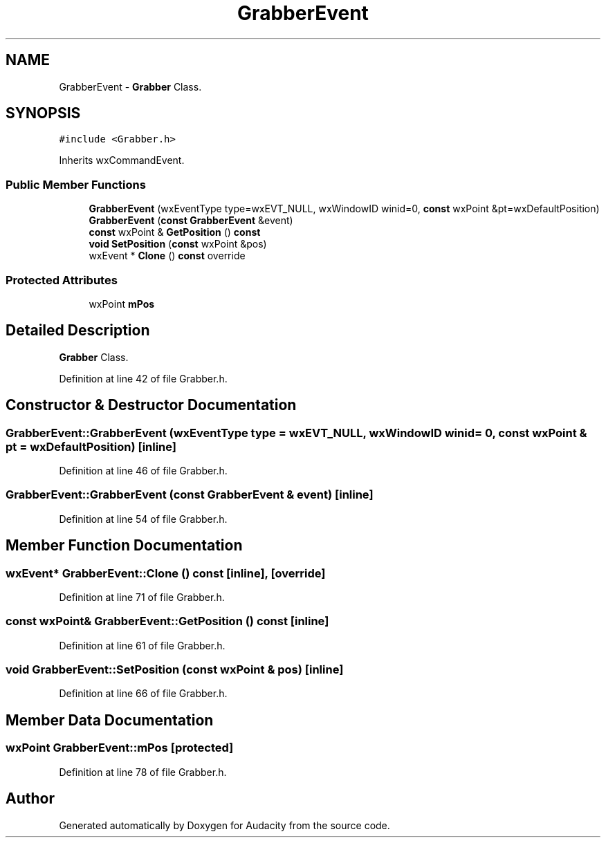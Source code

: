 .TH "GrabberEvent" 3 "Thu Apr 28 2016" "Audacity" \" -*- nroff -*-
.ad l
.nh
.SH NAME
GrabberEvent \- \fBGrabber\fP Class\&.  

.SH SYNOPSIS
.br
.PP
.PP
\fC#include <Grabber\&.h>\fP
.PP
Inherits wxCommandEvent\&.
.SS "Public Member Functions"

.in +1c
.ti -1c
.RI "\fBGrabberEvent\fP (wxEventType type=wxEVT_NULL, wxWindowID winid=0, \fBconst\fP wxPoint &pt=wxDefaultPosition)"
.br
.ti -1c
.RI "\fBGrabberEvent\fP (\fBconst\fP \fBGrabberEvent\fP &event)"
.br
.ti -1c
.RI "\fBconst\fP wxPoint & \fBGetPosition\fP () \fBconst\fP "
.br
.ti -1c
.RI "\fBvoid\fP \fBSetPosition\fP (\fBconst\fP wxPoint &pos)"
.br
.ti -1c
.RI "wxEvent * \fBClone\fP () \fBconst\fP  override"
.br
.in -1c
.SS "Protected Attributes"

.in +1c
.ti -1c
.RI "wxPoint \fBmPos\fP"
.br
.in -1c
.SH "Detailed Description"
.PP 
\fBGrabber\fP Class\&. 
.PP
Definition at line 42 of file Grabber\&.h\&.
.SH "Constructor & Destructor Documentation"
.PP 
.SS "GrabberEvent::GrabberEvent (wxEventType type = \fCwxEVT_NULL\fP, wxWindowID winid = \fC0\fP, \fBconst\fP wxPoint & pt = \fCwxDefaultPosition\fP)\fC [inline]\fP"

.PP
Definition at line 46 of file Grabber\&.h\&.
.SS "GrabberEvent::GrabberEvent (\fBconst\fP \fBGrabberEvent\fP & event)\fC [inline]\fP"

.PP
Definition at line 54 of file Grabber\&.h\&.
.SH "Member Function Documentation"
.PP 
.SS "wxEvent* GrabberEvent::Clone () const\fC [inline]\fP, \fC [override]\fP"

.PP
Definition at line 71 of file Grabber\&.h\&.
.SS "\fBconst\fP wxPoint& GrabberEvent::GetPosition () const\fC [inline]\fP"

.PP
Definition at line 61 of file Grabber\&.h\&.
.SS "\fBvoid\fP GrabberEvent::SetPosition (\fBconst\fP wxPoint & pos)\fC [inline]\fP"

.PP
Definition at line 66 of file Grabber\&.h\&.
.SH "Member Data Documentation"
.PP 
.SS "wxPoint GrabberEvent::mPos\fC [protected]\fP"

.PP
Definition at line 78 of file Grabber\&.h\&.

.SH "Author"
.PP 
Generated automatically by Doxygen for Audacity from the source code\&.
